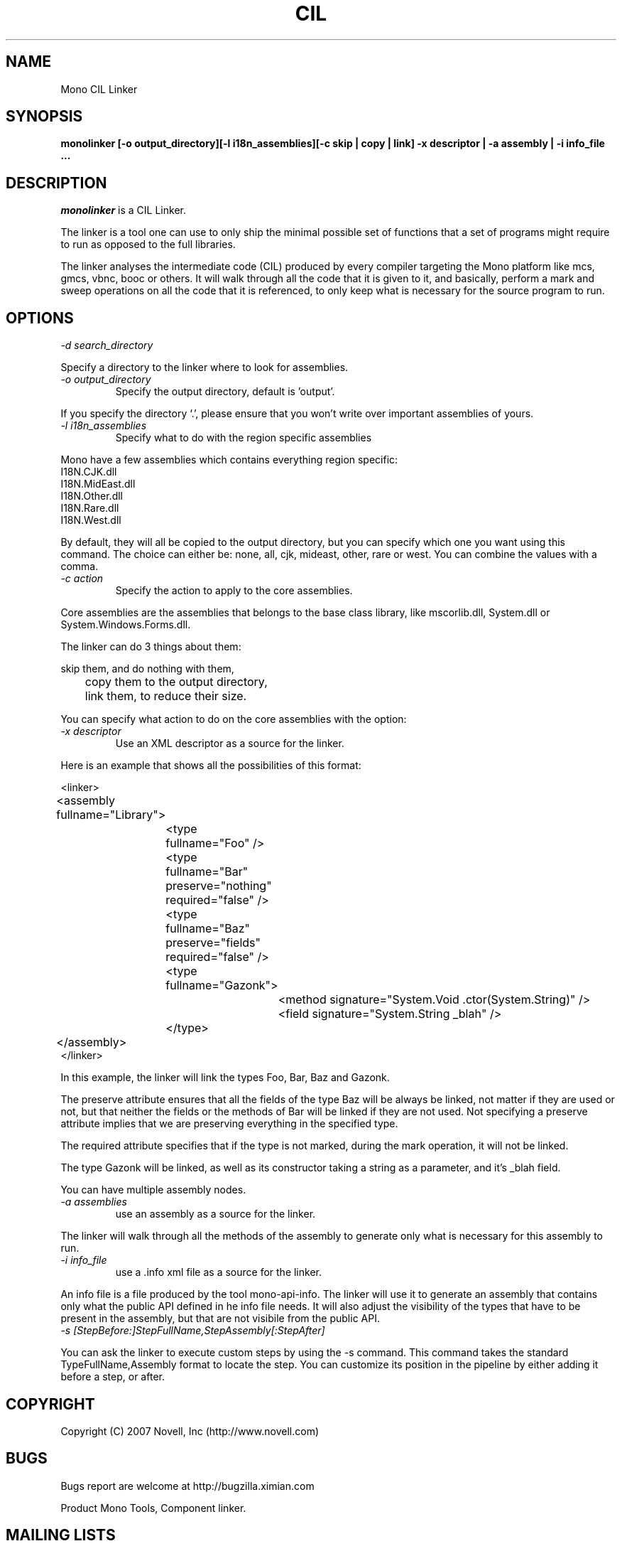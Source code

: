 .\"
.\" The Mono Linker manual page.
.\"
.\" Author:
.\"	Jb Evain  <jbevain@novell.com>
.\"
.\" Copyright (C) 2007 Novell, Inc (http://www.novell.com)
.\"

.de Sp
.if t .sp .5v
.if n .sp
..
.TH CIL Linker "monolinker"
.SH NAME
Mono CIL Linker
.SH SYNOPSIS
.PP
.B monolinker [-o output_directory][-l i18n_assemblies][-c skip | copy | link] -x descriptor | -a assembly | -i info_file ...
.SH DESCRIPTION
\fImonolinker\fP is a CIL Linker.

The linker is a tool one can use to only ship the minimal possible set of
functions that a set of programs might require to run as opposed to the full
libraries.
.PP
The linker analyses the intermediate code (CIL) produced by every compiler
targeting the Mono platform like mcs, gmcs, vbnc, booc or others. It will walk
through all the code that it is given to it, and basically, perform a mark and
sweep operations on all the code that it is referenced, to only keep what is
necessary for the source program to run.
.SH OPTIONS
.TP
.I "-d search_directory"
.PP
Specify a directory to the linker where to look for assemblies.
.TP
.I "-o output_directory"
Specify the output directory, default is 'output'.
.PP
If you specify the directory `.', please ensure that you won't write over
important assemblies of yours.
.TP
.I "-l i18n_assemblies"
Specify what to do with the region specific assemblies
.PP
Mono have a few assemblies which contains everything region specific:
.nf
I18N.CJK.dll
I18N.MidEast.dll
I18N.Other.dll
I18N.Rare.dll
I18N.West.dll
.fi
.PP
By default, they will all be copied to the output directory, but you can
specify which one you want using this command. The choice can
either be: none, all, cjk, mideast, other, rare or west. You can
combine the values with a comma.
.TP
.I "-c action"
Specify the action to apply to the core assemblies.
.PP
Core assemblies are the assemblies that belongs to the base class library,
like mscorlib.dll, System.dll or System.Windows.Forms.dll.
.PP
The linker can do 3 things about them:
.PP
.nf
	skip them, and do nothing with them,
	copy them to the output directory,
	link them, to reduce their size.
.fi
.PP
You can specify what action to do on the core assemblies with the option:
.TP
.I "-x descriptor"
Use an XML descriptor as a source for the linker.
.PP
Here is an example that shows all the possibilities of this format:
.PP
.nf
<linker>
	<assembly fullname="Library">
		<type fullname="Foo" />
		<type fullname="Bar" preserve="nothing" required="false" />
		<type fullname="Baz" preserve="fields" required="false" />
		<type fullname="Gazonk">
			<method signature="System.Void .ctor(System.String)" />
			<field signature="System.String _blah" />
		</type>
	</assembly>
</linker>
.fi
.PP
In this example, the linker will link the types Foo, Bar, Baz and Gazonk.
.PP
The preserve attribute ensures that all the fields of the type Baz will be
always be linked, not matter if they are used or not, but that neither the
fields or the methods of Bar will be linked if they are not used. Not
specifying a preserve attribute implies that we are preserving everything in
the specified type.
.PP
The required attribute specifies that if the type is not marked, during the
mark operation, it will not be linked.
.PP
The type Gazonk will be linked, as well as its constructor taking a string as a
parameter, and it's _blah field.
.PP
You can have multiple assembly nodes.
.TP
.I "-a assemblies"
use an assembly as a source for the linker.
.PP
The linker will walk through all the methods of the assembly to generate only what
is necessary for this assembly to run.
.TP
.I "-i info_file"
use a .info xml file as a source for the linker.
.PP
An info file is a file produced by the tool mono-api-info. The linker will use it to
generate an assembly that contains only what the public API defined in he info file
needs. It will also adjust the visibility of the types that have to be present in the
assembly, but that are not visibile from the public API.
.TP
.I "-s [StepBefore:]StepFullName,StepAssembly[:StepAfter]"
.PP
You can ask the linker to execute custom steps by using the -s command. This command
takes the standard TypeFullName,Assembly format to locate the step. You can customize
its position in the pipeline by either adding it before a step, or after.
.SH COPYRIGHT
Copyright (C) 2007 Novell, Inc (http://www.novell.com)
.SH BUGS
Bugs report are welcome at http://bugzilla.ximian.com
.PP
Product Mono Tools, Component linker.
.SH MAILING LISTS
Mailing lists are listed at http://www.mono-project.com/Mailing_Lists
.SH WEB SITE
http://www.mono-project.com/Linker
.SH AUTHORS
The linker has been written by Jb Evain, and have been partially founded by
the Google Summer of Code.
.SH LICENSE
The linker is licensed under the MIT/X11 license. Please read the accompayning
MIT.X11 file for details.
.SH SEE ALSO
.BR mono(1)
